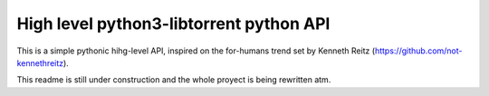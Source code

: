 High level python3-libtorrent python API
----------------------------------------

This is a simple pythonic hihg-level API, inspired on the for-humans trend set
by Kenneth Reitz (https://github.com/not-kennethreitz).

This readme is still under construction and the whole proyect is being
rewritten atm.
